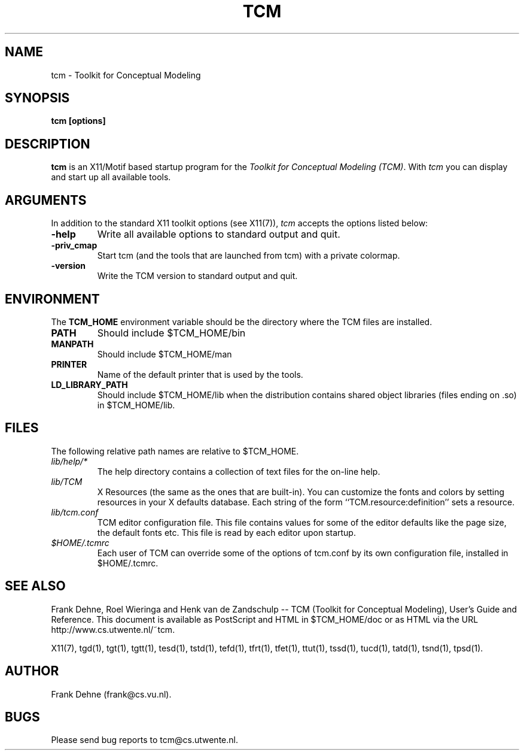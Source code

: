 .TH TCM 1 "09 January 2000"
.SH NAME
tcm \- Toolkit for Conceptual Modeling 
.SH SYNOPSIS
.B tcm [options]
.SH DESCRIPTION
.B tcm 
is an X11/Motif based startup program for the 
\fIToolkit for Conceptual Modeling (TCM)\fP.
With \fItcm\fP you can display and start up all 
available tools.

.SH ARGUMENTS
In addition to the standard X11 toolkit options (see X11(7)), \fItcm\fP 
accepts the options listed below:
.TP
.B \-help
Write all available options to standard output and quit.
.TP
.B \-priv_cmap 
Start tcm (and the tools that are launched from tcm) with
a private colormap.
.TP
.B \-version                
Write the TCM version to standard output and quit.

.SH ENVIRONMENT
The \fBTCM_HOME\fP environment variable should be the directory
where the TCM files are installed.
.TP
.B PATH
Should include $TCM_HOME/bin
.TP
.B MANPATH
Should include $TCM_HOME/man
.TP
.B PRINTER
Name of the default printer that is used by the tools.
.TP
.B LD_LIBRARY_PATH
Should include $TCM_HOME/lib when the distribution contains shared
object libraries (files ending on .so) in $TCM_HOME/lib.

.SH FILES
The following relative path names are relative to $TCM_HOME.
.TP
\fIlib/help/*\fP
The help directory contains a collection of text files for
the on-line help.
.TP
\fIlib/TCM\fP
X Resources (the same as the ones that are built-in).
You can customize the fonts and colors by setting resources 
in your X defaults database.  Each string of the form 
``TCM.resource:definition'' sets a resource.
.TP
\fIlib/tcm.conf\fP
TCM editor configuration file. This file contains values
for some of the editor defaults like the page size, the default 
fonts etc. This file is read by each editor upon startup.
.TP
\fI$HOME/.tcmrc\fP
Each user of TCM can override some of the options of tcm.conf
by its own configuration file, installed in $HOME/.tcmrc.

.SH SEE ALSO
Frank Dehne, Roel Wieringa and Henk van de Zandschulp -- 
TCM (Toolkit for Conceptual Modeling), User's Guide and Reference.
This document is available as PostScript and HTML
in $TCM_HOME/doc or as HTML via the URL 
http://www.cs.utwente.nl/~tcm.

X11(7), tgd(1), tgt(1), tgtt(1), tesd(1), tstd(1), tefd(1),
tfrt(1), tfet(1), ttut(1), tssd(1), tucd(1), tatd(1),
tsnd(1), tpsd(1).

.SH AUTHOR
Frank Dehne (frank@cs.vu.nl).

.SH BUGS
Please send bug reports to tcm@cs.utwente.nl.


